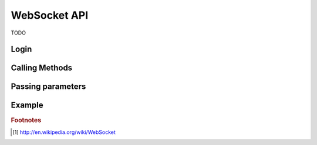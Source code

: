 .. _websocket_api:

=============
WebSocket API
=============

TODO

Login
-----


Calling Methods
---------------

Passing parameters
------------------

Example
-------


.. rubric:: Footnotes

.. [1] http://en.wikipedia.org/wiki/WebSocket
